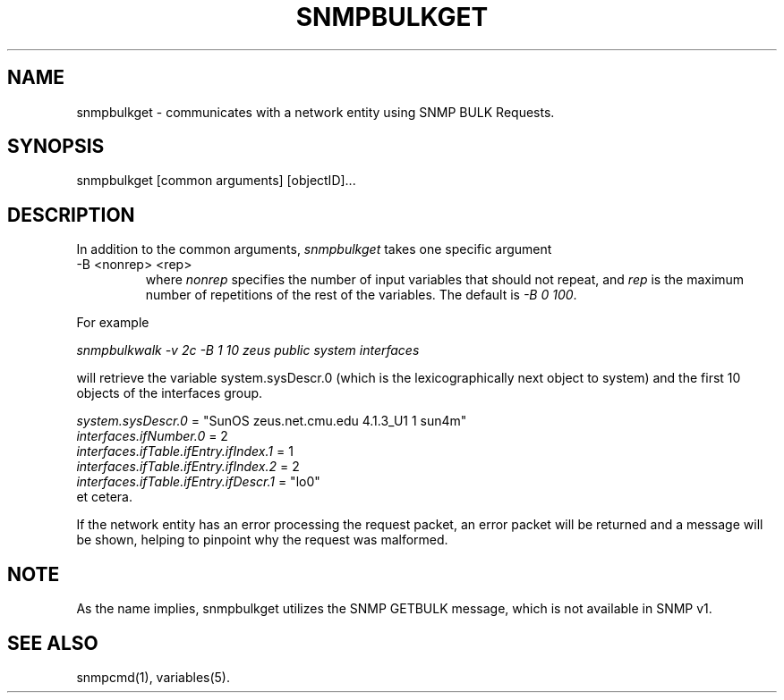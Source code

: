 .\" /***********************************************************
.\" 	Copyright 1988, 1989 by Carnegie Mellon University
.\" 
.\"                       All Rights Reserved
.\" 
.\" Permission to use, copy, modify, and distribute this software and its 
.\" documentation for any purpose and without fee is hereby granted, 
.\" provided that the above copyright notice appear in all copies and that
.\" both that copyright notice and this permission notice appear in 
.\" supporting documentation, and that the name of CMU not be
.\" used in advertising or publicity pertaining to distribution of the
.\" software without specific, written prior permission.  
.\" 
.\" CMU DISCLAIMS ALL WARRANTIES WITH REGARD TO THIS SOFTWARE, INCLUDING
.\" ALL IMPLIED WARRANTIES OF MERCHANTABILITY AND FITNESS, IN NO EVENT SHALL
.\" CMU BE LIABLE FOR ANY SPECIAL, INDIRECT OR CONSEQUENTIAL DAMAGES OR
.\" ANY DAMAGES WHATSOEVER RESULTING FROM LOSS OF USE, DATA OR PROFITS,
.\" WHETHER IN AN ACTION OF CONTRACT, NEGLIGENCE OR OTHER TORTIOUS ACTION,
.\" ARISING OUT OF OR IN CONNECTION WITH THE USE OR PERFORMANCE OF THIS
.\" SOFTWARE.
.\" ******************************************************************/
.TH SNMPBULKGET 1 "23 May 2000" "" "Net-SNMP"
.UC 4
.SH NAME
snmpbulkget - communicates with a network entity using SNMP BULK Requests.
.SH SYNOPSIS
snmpbulkget [common arguments] [objectID]...
.SH DESCRIPTION
In addition to the common arguments,
.I snmpbulkget
takes one specific argument
.IP "-B <nonrep> <rep>"
where
.I nonrep
specifies the number of input variables that should not repeat, and
.I rep
is the maximum number of repetitions of the rest of the variables.
The default is
.IR "-B 0 100" .
.PP
For example
.PP
.I snmpbulkwalk -v 2c -B 1 10 zeus public system interfaces
.PP
will retrieve the variable system.sysDescr.0 (which is the lexicographically
next object to system) and the first 10 objects of the interfaces group.
.PP
.I system.sysDescr.0
= "SunOS zeus.net.cmu.edu 4.1.3_U1 1 sun4m"
.br
.I interfaces.ifNumber.0
= 2
.br
.I interfaces.ifTable.ifEntry.ifIndex.1
= 1
.br
.I interfaces.ifTable.ifEntry.ifIndex.2
= 2
.br
.I interfaces.ifTable.ifEntry.ifDescr.1
= "lo0"
.br
et cetera.
.PP
If the network entity has an error processing the request packet, an error
packet will be returned and a message will be shown, helping to pinpoint why
the request was malformed.
.PP
.SH NOTE
As the name implies, snmpbulkget utilizes the SNMP GETBULK message,
which is not available in SNMP v1.
.PP
.SH "SEE ALSO"
snmpcmd(1), variables(5).

